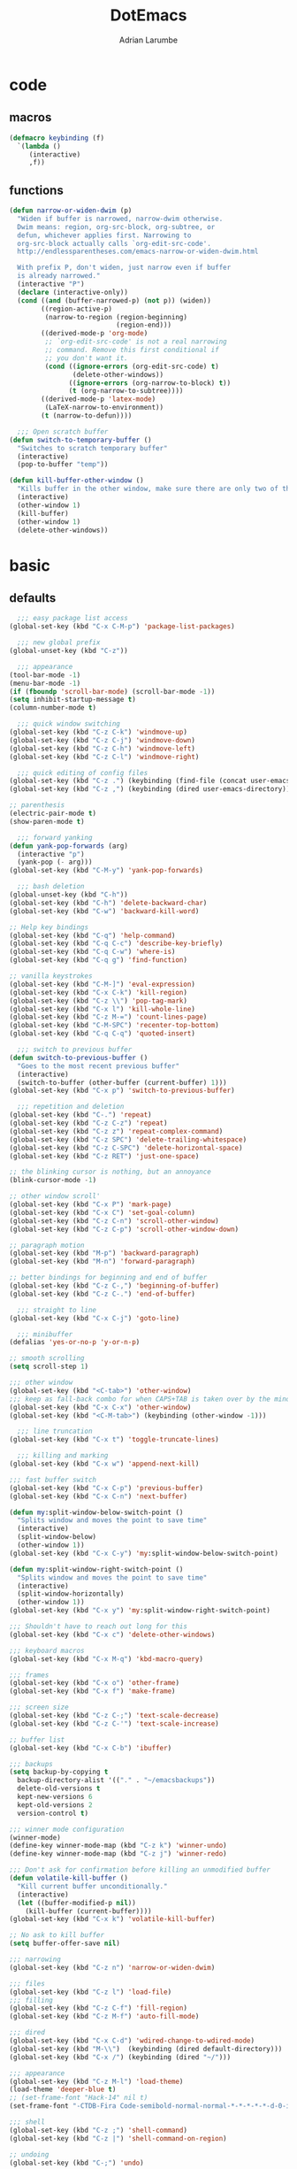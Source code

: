 #+TITLE: DotEmacs
#+AUTHOR: Adrian Larumbe

* code
** macros
#+BEGIN_SRC emacs-lisp
  (defmacro keybinding (f)
    `(lambda ()
       (interactive)
       ,f))
#+END_SRC
** functions
#+BEGIN_SRC emacs-lisp
  (defun narrow-or-widen-dwim (p)
    "Widen if buffer is narrowed, narrow-dwim otherwise.
    Dwim means: region, org-src-block, org-subtree, or
    defun, whichever applies first. Narrowing to
    org-src-block actually calls `org-edit-src-code'.
    http://endlessparentheses.com/emacs-narrow-or-widen-dwim.html

    With prefix P, don't widen, just narrow even if buffer
    is already narrowed."
    (interactive "P")
    (declare (interactive-only))
    (cond ((and (buffer-narrowed-p) (not p)) (widen))
          ((region-active-p)
           (narrow-to-region (region-beginning)
                             (region-end)))
          ((derived-mode-p 'org-mode)
           ;; `org-edit-src-code' is not a real narrowing
           ;; command. Remove this first conditional if
           ;; you don't want it.
           (cond ((ignore-errors (org-edit-src-code) t)
                  (delete-other-windows))
                 ((ignore-errors (org-narrow-to-block) t))
                 (t (org-narrow-to-subtree))))
          ((derived-mode-p 'latex-mode)
           (LaTeX-narrow-to-environment))
          (t (narrow-to-defun))))

    ;;; Open scratch buffer
  (defun switch-to-temporary-buffer ()
    "Switches to scratch temporary buffer"
    (interactive)
    (pop-to-buffer "temp"))

  (defun kill-buffer-other-window ()
    "Kills buffer in the other window, make sure there are only two of them"
    (interactive)
    (other-window 1)
    (kill-buffer)
    (other-window 1)
    (delete-other-windows))
#+END_SRC
* basic
** defaults
 #+BEGIN_SRC emacs-lisp
     ;;; easy package list access
   (global-set-key (kbd "C-x C-M-p") 'package-list-packages)

     ;;; new global prefix
   (global-unset-key (kbd "C-z"))

     ;;; appearance
   (tool-bar-mode -1)
   (menu-bar-mode -1)
   (if (fboundp 'scroll-bar-mode) (scroll-bar-mode -1))
   (setq inhibit-startup-message t)
   (column-number-mode t)

     ;;; quick window switching
   (global-set-key (kbd "C-z C-k") 'windmove-up)
   (global-set-key (kbd "C-z C-j") 'windmove-down)
   (global-set-key (kbd "C-z C-h") 'windmove-left)
   (global-set-key (kbd "C-z C-l") 'windmove-right)

     ;;; quick editing of config files
   (global-set-key (kbd "C-z .") (keybinding (find-file (concat user-emacs-directory "dotemacs.org") )))
   (global-set-key (kbd "C-z ,") (keybinding (dired user-emacs-directory)))

   ;; parenthesis
   (electric-pair-mode t)
   (show-paren-mode t)

     ;;; forward yanking
   (defun yank-pop-forwards (arg)
     (interactive "p")
     (yank-pop (- arg)))
   (global-set-key (kbd "C-M-y") 'yank-pop-forwards)

     ;;; bash deletion
   (global-unset-key (kbd "C-h"))
   (global-set-key (kbd "C-h") 'delete-backward-char)
   (global-set-key (kbd "C-w") 'backward-kill-word)

   ;; Help key bindings
   (global-set-key (kbd "C-q") 'help-command)
   (global-set-key (kbd "C-q C-c") 'describe-key-briefly)
   (global-set-key (kbd "C-q C-w") 'where-is)
   (global-set-key (kbd "C-q g") 'find-function)

   ;; vanilla keystrokes
   (global-set-key (kbd "C-M-]") 'eval-expression)
   (global-set-key (kbd "C-x C-k") 'kill-region)
   (global-set-key (kbd "C-z \\") 'pop-tag-mark)
   (global-set-key (kbd "C-x l") 'kill-whole-line)
   (global-set-key (kbd "C-z M-=") 'count-lines-page)
   (global-set-key (kbd "C-M-SPC") 'recenter-top-bottom)
   (global-set-key (kbd "C-q C-q") 'quoted-insert)

     ;;; switch to previous buffer
   (defun switch-to-previous-buffer ()
     "Goes to the most recent previous buffer"
     (interactive)
     (switch-to-buffer (other-buffer (current-buffer) 1)))
   (global-set-key (kbd "C-x p") 'switch-to-previous-buffer)

     ;;; repetition and deletion
   (global-set-key (kbd "C-.") 'repeat)
   (global-set-key (kbd "C-z C-z") 'repeat)
   (global-set-key (kbd "C-z z") 'repeat-complex-command)
   (global-set-key (kbd "C-z SPC") 'delete-trailing-whitespace)
   (global-set-key (kbd "C-z C-SPC") 'delete-horizontal-space)
   (global-set-key (kbd "C-z RET") 'just-one-space)

   ;; the blinking cursor is nothing, but an annoyance
   (blink-cursor-mode -1)

   ;; other window scroll'
   (global-set-key (kbd "C-x P") 'mark-page)
   (global-set-key (kbd "C-x C") 'set-goal-column)
   (global-set-key (kbd "C-z C-n") 'scroll-other-window)
   (global-set-key (kbd "C-z C-p") 'scroll-other-window-down)

   ;; paragraph motion
   (global-set-key (kbd "M-p") 'backward-paragraph)
   (global-set-key (kbd "M-n") 'forward-paragraph)

   ;; better bindings for beginning and end of buffer
   (global-set-key (kbd "C-z C-,") 'beginning-of-buffer)
   (global-set-key (kbd "C-z C-.") 'end-of-buffer)

     ;;; straight to line
   (global-set-key (kbd "C-x C-j") 'goto-line)

     ;;; minibuffer
   (defalias 'yes-or-no-p 'y-or-n-p)

   ;; smooth scrolling
   (setq scroll-step 1)

   ;;; other window
   (global-set-key (kbd "<C-tab>") 'other-window)
   ;;; keep as fall-back combo for when CAPS+TAB is taken over by the minor mode
   (global-set-key (kbd "C-x C-x") 'other-window)
   (global-set-key (kbd "<C-M-tab>") (keybinding (other-window -1)))

     ;;; line truncation
   (global-set-key (kbd "C-x t") 'toggle-truncate-lines)

     ;;; killing and marking
   (global-set-key (kbd "C-x w") 'append-next-kill)

   ;;; fast buffer switch
   (global-set-key (kbd "C-x C-p") 'previous-buffer)
   (global-set-key (kbd "C-x C-n") 'next-buffer)

   (defun my:split-window-below-switch-point ()
     "Splits window and moves the point to save time"
     (interactive)
     (split-window-below)
     (other-window 1))
   (global-set-key (kbd "C-x C-y") 'my:split-window-below-switch-point)

   (defun my:split-window-right-switch-point ()
     "Splits window and moves the point to save time"
     (interactive)
     (split-window-horizontally)
     (other-window 1))
   (global-set-key (kbd "C-x y") 'my:split-window-right-switch-point)

   ;;; Shouldn't have to reach out long for this
   (global-set-key (kbd "C-x c") 'delete-other-windows)

   ;;; keyboard macros
   (global-set-key (kbd "C-x M-q") 'kbd-macro-query)

   ;;; frames
   (global-set-key (kbd "C-x o") 'other-frame)
   (global-set-key (kbd "C-x f") 'make-frame)

   ;;; screen size
   (global-set-key (kbd "C-z C-;") 'text-scale-decrease)
   (global-set-key (kbd "C-z C-'") 'text-scale-increase)

   ;; buffer list
   (global-set-key (kbd "C-x C-b") 'ibuffer)

   ;;; backups
   (setq backup-by-copying t
	 backup-directory-alist '(("." . "~/emacsbackups"))
	 delete-old-versions t
	 kept-new-versions 6
	 kept-old-versions 2
	 version-control t)

   ;;; winner mode configuration
   (winner-mode)
   (define-key winner-mode-map (kbd "C-z k") 'winner-undo)
   (define-key winner-mode-map (kbd "C-z j") 'winner-redo)

   ;;; Don't ask for confirmation before killing an unmodified buffer
   (defun volatile-kill-buffer ()
     "Kill current buffer unconditionally."
     (interactive)
     (let ((buffer-modified-p nil))
       (kill-buffer (current-buffer))))
   (global-set-key (kbd "C-x k") 'volatile-kill-buffer)

   ;; No ask to kill buffer
   (setq buffer-offer-save nil)

   ;;; narrowing
   (global-set-key (kbd "C-z n") 'narrow-or-widen-dwim)

   ;;; files
   (global-set-key (kbd "C-z l") 'load-file)
   ;;; filling
   (global-set-key (kbd "C-z C-f") 'fill-region)
   (global-set-key (kbd "C-z M-f") 'auto-fill-mode)

   ;;; dired
   (global-set-key (kbd "C-x C-d") 'wdired-change-to-wdired-mode)
   (global-set-key (kbd "M-\\")  (keybinding (dired default-directory)))
   (global-set-key (kbd "C-x /") (keybinding (dired "~/")))

   ;;; appearance
   (global-set-key (kbd "C-z M-l") 'load-theme)
   (load-theme 'deeper-blue t)
   ;; (set-frame-font "Hack-14" nil t)
   (set-frame-font "-CTDB-Fira Code-semibold-normal-normal-*-*-*-*-*-d-0-iso10646-1" nil t)

   ;;; shell
   (global-set-key (kbd "C-z ;") 'shell-command)
   (global-set-key (kbd "C-z |") 'shell-command-on-region)

   ;; undoing
   (global-set-key (kbd "C-;") 'undo)

   ;; open line
   (global-set-key (kbd "M-RET") 'open-line)

   ;;; marking
   (global-set-key (kbd "C-x x") 'exchange-point-and-mark)
   (global-set-key (kbd "C-M-g") 'mark-sexp)

   ;;; apropos
   (define-prefix-command 'Apropos-Prefix nil "Apropos (a,c,d,l,v,C-v)")
   (global-set-key (kbd "C-q C-a") 'Apropos-Prefix)
   (define-key Apropos-Prefix (kbd "a")   'apropos)
   (define-key Apropos-Prefix (kbd "C-a") 'apropos)
   (define-key Apropos-Prefix (kbd "c")   'apropos-command)
   (define-key Apropos-Prefix (kbd "d")   'apropos-documentation)
   (define-key Apropos-Prefix (kbd "l")   'apropos-library)
   (define-key Apropos-Prefix (kbd "v")   'apropos-variable)

   ;;; invisible sending
   (global-set-key (kbd "C-z C-M-s") 'send-invisible)

   ;;; going back to latest change
   (global-set-key (kbd "C-/") 'goto-last-change)

   ;; indentation
   (global-set-key (kbd "C-z i") 'indent-relative)
   (global-set-key (kbd "C-z C-i") 'indent-region)

   ;; searching and replacing
   (global-set-key (kbd "C-z C-s") 'isearch-forward-symbol-at-point)
   (global-set-key (kbd "C-z x") 'query-replace)
   (delete-selection-mode)   ;;; replace region with yank

   ;; print working dir
   (global-set-key (kbd "C-z w") 'pwd)

   (global-set-key (kbd "C-z C-b") 'switch-to-temporary-buffer)

   ;;; subword mode
   (global-set-key (kbd "C-x C-M-w") 'subword-mode)

   ;;; quick killing of spurious buffers
   (global-set-key (kbd "C-z 1") 'kill-buffer-other-window)
   (global-set-key (kbd "C-z 0") 'kill-buffer-and-window)

   ;;; filtering
   (global-set-key (kbd "C-z C-M-k") 'keep-lines)
   (global-set-key (kbd "C-z C-M-o") 'flush-lines)
 #+END_SRC
** packages
#+BEGIN_SRC emacs-lisp
  (use-package dash :ensure t)
  (use-package diminish :ensure t)
#+END_SRC
** secrets
#+BEGIN_SRC emacs-lisp
(load-file "~/dropenc/secrets.el")
#+END_SRC
* motion
#+BEGIN_SRC emacs-lisp
  (use-package avy
    :ensure t
    :bind
    ("C-z C-g" . avy-goto-word-1)
    ("C-z g" . avy-goto-char-2))
#+END_SRC
* buffers
#+BEGIN_SRC emacs-lisp
(defun my:copy-buffer-name ()
  (interactive)
  (kill-new (buffer-name)))
(global-set-key (kbd "C-z C-M-n") 'my:copy-buffer-name)

(defun my:copy-buffer-name-and-line ()
  (interactive)
  (let ((bufnameline (format "%s:%s" (buffer-name) (line-number-at-pos))))
    (kill-new bufnameline)))
(global-set-key (kbd "C-z C-M-l") 'my:copy-buffer-name-and-line)
#+END_SRC
* fixit
#+BEGIN_SRC emacs-lisp
(defun my:upcase-previous-word-thing ()
  "Upcases the previous word-thingy"
  (interactive)
  (mark-a-word-or-thing nil)
  (upcase-region (region-beginning) (region-end))
  (forward-word 1))

(global-set-key (kbd "C-z C-u") 'my:upcase-previous-word-thing)

#+END_SRC
* search
** iedit
#+BEGIN_SRC emacs-lisp
  (use-package iedit
    :ensure t
    :bind
    (("C-M-;" . iedit-mode)
    :map iedit-mode-keymap
    ("M-<tab>" . iedit-prev-occurrence)))
#+END_SRC
** anzu
#+BEGIN_SRC emacs-lisp
(use-package anzu
  :ensure t ;; install package if not found OR: (setq use-package-always-ensure t)
  :diminish anzu-mode
  :config
  (global-anzu-mode +1)
)
#+END_SRC
* windows
** speedbar
 #+BEGIN_SRC emacs-lisp
   (use-package sr-speedbar
     :ensure t)
 #+END_SRC
** iresize
#+BEGIN_SRC emacs-lisp
  (use-package iresize
    :load-path "./elisp"
    :pin manual
    :bind
    (("C-z r" . iresize-mode)))
#+END_SRC
** ace
#+BEGIN_SRC emacs-lisp
  (use-package ace-window
    :ensure t
    :bind
    ("M-o" . ace-window)
    :custom
     aw-keys '(?a ?s ?d ?f ?g ?h ?j ?k ?l))
#+END_SRC
* input
#+BEGIN_SRC emacs-lisp
  (global-set-key (kbd "C-x C-\\") 'toggle-input-method)
#+END_SRC
* helm
#+BEGIN_SRC emacs-lisp
  (use-package helm
    :ensure t
    :after (helm-config)
    :requires helm-config
    :diminish helm-mode
    :preface
    (require 'helm-config)
    :bind
    (("C-l" . helm-command-prefix)
     ;; This is bad, in case you're using an input method and can't type latin characters
     ;; ([remap execute-extended-command] . helm-M-x)
     ([remap find-file] . helm-find-files)
     ([remap switch-to-buffer] . helm-buffers-list)
     ("C-o" . helm-M-x)
     ("C-z C-e" . helm-M-x)
     ("C-z a" . helm-mark-ring)
     ("C-z C-a" . helm-global-mark-ring)
     ("C-z y" . helm-show-kill-ring)
     ("C-x a" . helm-mini)
     ("C-\\" . helm-buffers-list)
     :map helm-command-map
     ("g" . helm-ag)
     ("C-g" . helm-do-grep-ag)
     ("M-p" . helm-package)
     ("u" . helm-unicode)
     ("o" . helm-occur)
     ("d" . swiper)
     ("n" . helm-register)
     ("v" . helm-bookmarks)
     ("TAB" . helm-imenu)
     :map helm-map
     ("C-w" . backward-kill-word)
     ("C-h" . backward-delete-char)
     ("C-z C-," . helm-beginning-of-buffer)
     ("C-z C-." . helm-end-of-buffer))
    :config
    (global-unset-key (kbd "C-x c"))
    (global-set-key (kbd "C-x c") 'delete-other-windows)
    :hook
    (after-init . helm-mode))
#+END_SRC

#+BEGIN_SRC emacs-lisp
  (use-package helm-gtags
    :ensure t
    :hook
    (dired-mode . helm-gtags-mode)
    (eshell-mode . helm-gtags-mode)
    (c-mode . helm-gtags-mode)
    (c++-mode . helm-gtags-mode)
    (asm-mode . helm-gtags-mode)
    :bind
    (:map helm-gtags-mode-map
	  ("M-." . helm-gtags-dwim)
	  ("M-," . helm-gtags-pop-stack)
	  ("C-c g a" . helm-gtags-tags-in-this-function)
	  ("C-c C-i" . helm-gtags-select)
	  ("M-." . helm-gtags-dwim)
	  ("M-," . helm-gtags-pop-stack)
	  ("C-c <" . helm-gtags-previous-history)
	  ("C-c >" . helm-gtags-next-history)
	  ("C-c g w" . helm-gtags-clear-stack)
	  ("C-c g r" . helm-gtags-find-rtag)
	  ("C-c g s" . helm-gtags-find-symbol)
	  ("C-c g f" . helm-gtags-parse-file)
	  ("C-c g o" . helm-gtags-find-tag-other-window)
	  ("C-c g C-s" . helm-gtags-show-stack)
	  ("C-c g u" . helm-gtags-update-tags)
	  ("C-c g C-g" . ggtags-mode)
	  ("C-z C-r" . helm-gtags-find-rtag)
	  ("C-z M-u" . helm-gtags-find-tag-other-window))
    :config
    (defadvice helm-gtags-dwim (before helm-gtags-widen activate)
      (progn (if (buffer-narrowed-p) (widen))))
    (defadvice helm-gtags-pop-stack (before helm-gtags-widen activate)
      (progn (if (buffer-narrowed-p) (widen))))
    :custom
    (helm-gtags-ignore-case t)
    (helm-gtags-auto-update t)
    (helm-gtags-use-input-at-cursor t)
    (helm-gtags-pulse-at-cursor t)
    (helm-gtags-prefix-key "\C-cg")
    (helm-gtags-suggested-key-mapping t))

  (use-package helm-rg
    :ensure t
    :bind (("C-x C-g" . helm-rg)))


  (use-package helm-swoop
    :commands (helm-swoop helm-multi-swoop)
    :ensure t
    :after (helm)
    :bind
    (:map helm-command-map
	  ("w" . helm-swoop)
	  ("C-w" . helm-multi-swoop)
	  :map helm-swoop-map
	  ("C-w" . backward-kill-word)))

  (use-package helm-cscope
    :ensure t
    :after (helm)
    :bind
    (:map helm-cscope-mode-map
	  ("M-." . helm-cscope-find-this-symbol-no-prompt)
	  ("M-," . helm-cscope-pop-mark)
	  ("C-c e" . helm-cscope-find-calling-this-function-no-prompt)))
#+END_SRC
* marking
#+BEGIN_SRC emacs-lisp
    (use-package thing-cmds
      :ensure t
      :config
      (defun mark-a-word-or-thing (arg)
	"Select word on or before current point, and move point to beginning of word.

      With a prefix ARG, first prompts for type of things and select ARG things
      but you need to move the point to the beginnig of thing first.

      But if a thing has been selected, then extend the selection by one thing
      on the other side of the point.
      (So to select backwards, select to the right first.)"
	(interactive "P")
	(if (or arg mark-active)
	    (call-interactively 'mark-thing)
	  (skip-syntax-backward "w_")
	  (mark-thing 'symbol)))
      :bind
      ("C-M-w" . mark-a-word-or-thing))
#+END_SRC
* org
#+BEGIN_SRC emacs-lisp
  (use-package org
    :ensure org-plus-contrib
    :preface
    (require 'org-agenda)
    :init
    (progn
      (define-prefix-command 'org-prefix nil "Org: a(agenda), j(clock), c(capture), d(dired)"))
    :mode ("\\.org" . org-mode)
    :bind-keymap
    ("C-z o" . org-prefix)
    :bind
    (("C-z J" . org-clock-goto)
     :map org-mode-map
     ("<s-stab>" . org-global-cycle)
     ("C-c l" . org-store-link)
     ("C-c c" . org-capture)
     ("C-c ." . org-priority)
     ("C-c i" . org-iswitchb)
     ("C-c t" . org-time-stamp)
     ("C-c f" . org-metaright)
     ("C-c b" . org-metaleft)
     ("C-c M-n" . org-metadown)
     ("C-c M-p" . org-metaup)
     ("C-c '" . org-insert-todo-heading)
     ("M-p" . org-table-previous-field)
     ("M-n" . org-table-next-field)
     ("<C-tab>" . other-window)
     ("C-c s" . org-insert-todo-subheading)
     ("C-c C-," . org-promote-subtree)
     ("C-c C-." . org-demote-subtree)
     ("C-c e" . org-edit-src-code)
     ("C-c a" . org-archive-subtree)
     ("C-," . nil)
     ("C-c n" . org-cycle-agenda-files)
     ("C-c q" . (lambda () (interactive) (insert "|")))
     ("C-c w" . (lambda () (interactive) (insert "|-")))
     ("C-c k" . (lambda () (interactive) (insert "- [ ] " )))
     ("C-c u" . (lambda () (interactive) (insert "*")))
     :map org-agenda-mode-map
     ("C-c m" . org-agenda-month-view)
     ("C-c y" . org-agenda-year-view)
     :map org-src-mode-map
     ("C-c C-k" . nil)
     ("C-c e" . org-edit-src-exit)
     ("C-c k" . org-edit-src-abort)
     ("C-c e" . org-edit-src-exit)
     :map org-prefix
     ("a" . org-agenda)
     ("c" . org-capture)
     ("j" . org-clock-goto)
     ("d" . (lambda () (interactive) (dired "~/org"))))
    :custom
    (org-directory "~/org/")
    (org-log-done 'time)
    (org-default-notes-file "~/org/remember.org")
    (org-capture-templates '(
			     ("t" "Todo" entry (file+headline
						"" "Tasks") "* TODO %?\n %i %T\n")
			     ("e" "Emacs" entry (file
						 "~/org/emacs.org") "* TODO %?\n %i %T\n")
			     ("p" "Programming" entry (file+headline
						       "" "Programming") "* TODO %?\n %i")
			     ("r" "Reads" entry (file+headline
						 "" "Reads") "* TODO %?\n %i %T\n")
			     ("w" "Workflow" entry (file+headline
						    "" "Workflow") "* TODO %?\n %i %T\n")
			     ("l" "Learn" entry (file+headline
						       "" "Learn") "* TODO %?\n %i")
			     ("j" "Journal" entry (file+datetree
						   "~/org/journal.org") "* TODO %?\n")

			     ("c" "Chinese" entry (file "~/org/projects/languages/chinwords.org")
			      "* %?\n Pinyin: \n Meaning: ")

			     ("b" "Bookmark" entry (file "~/org/bookmarks.org")
			      "* %?\n:PROPERTIES:\n:CREATED: %U\n:END:\n\n" :empty-lines 1)
			     ))
    (org-clock-persist 'history)
    (org-deadline-warning-days 0)
    :config
    (org-clock-persistence-insinuate))

#+END_SRC
* projectile
https://github.com/bbatsov/projectile

#+BEGIN_SRC emacs-lisp
  (use-package helm-projectile
    :ensure t)

  (use-package projectile
    :ensure t
    :diminish (projectile-mode projectile-global-mode)
    :init
    (progn
      (require 'helm-projectile)
      (setq projectile-cache-file (concat user-emacs-directory "projectile-cache"))
      (setq projectile-known-projects-file (concat user-emacs-directory "projectile-bookmarks"))
      (require 'recentf)
      (setq recentf-save-file (concat user-emacs-directory "recentfiles"))
      (recentf-mode))

    :hook
    (after-init . projectile-global-mode)

    :config
    (helm-projectile-on)
    (projectile-global-mode)

    (defun my:projectile-grep-in-buffer-ext ()
      (interactive)
      (setq current-prefix-arg '(4))
      (call-interactively 'projectile-grep))

    (defun my:projectile-grep-buffer-name (args)
      (interactive "P")
      (projectile-grep (buffer-name)))

    :bind-keymap
    ("C-c p" . projectile-command-map)

    :bind
    (("C-z p" . helm-projectile-switch-project)
     ("C-z e" . helm-projectile-recentf)
     ("C-z f" . helm-projectile-find-file)
     ("C-z t" . projectile-dired)
     :map projectile-command-map
	  ("C-g" . projectile-grep)
	  ("s r" . projectile-ripgrep)
	  ("s C-r" . rgrep)
	  ("n" . my:projectile-grep-buffer-name)
	  ("C-r" . my:projectile-grep-in-buffer-ext))

    :custom
    (projectile-completion-system 'helm)
    (projectile-indexing-method 'alien)
    (projectile-switch-project-action 'projectile-dired)
    (projectile-sort-order 'recently-active)
    (projectile-enable-caching t))
#+END_SRC
* completion
** company
#+BEGIN_SRC emacs-lisp
  (use-package company
    :ensure t
    :diminish (company-mode global-company-mode)
    :init
    (global-company-mode)
    :hook
    (after-init . global-company-mode)
    (program-mode . company-mode)
    :bind
    (("C-z c" . company-complete)
     ("C-z C-M-f" . company-files)
     :map
     company-active-map
     ("C-w" . backward-kill-word)
     ("C-h" . delete-backward-char)
     ("C-q" . company-show-doc-buffer)
     ("C-l" . company-show-location)
     ("C-n" . company-select-next)
     ("C-p" . company-select-previous))
    :custom
    (company-require-match nil)
    (company-tooltip-align-annotations t)
    (company-require-match 'never)
    ;; add frontends
    )
#+END_SRC

** yasnippet
#+BEGIN_SRC  emacs-lisp
  (use-package yasnippet
    :ensure t
    :diminish yas-minor-mode yas-global-mode
    :init
    (progn
      (use-package yasnippet-snippets))
    :hook
    ((prog-mode . yas-minor-mode)
     (org-mode . yas-minor-mode))
    :custom
    ;; (yas-snippet-dirs (concat (car (file-expand-wildcards (concat package-user-dir "/yasnippet-snippets*")))  "/snippets"))
    (yas-verbosity 2)
    :config
    (yas-load-directory (concat (car (file-expand-wildcards (concat package-user-dir "/yasnippet-snippets*")))  "/snippets"))
    (yas-reload-all))
#+END_SRC

#+BEGIN_SRC emacs-lisp
  (use-package helm-c-yasnippet
    :ensure t
    :init
    (require 'yasnippet)
    :bind
    (("C-z C-y" . helm-yas-complete)))
#+END_SRC

** counsel
#+BEGIN_SRC emacs-lisp
  (use-package counsel
    :ensure t
    :bind
    (("C-q v" . counsel-describe-variable)
     ("C-q f" . counsel-describe-function)
     ("C-,"   . counsel-M-x)))
#+END_SRC
* version control
** vc
#+BEGIN_SRC emacs-lisp
(setq vc-follow-symlinks t)
#+END_SRC
** diffing
#+BEGIN_SRC emacs-lisp
  (use-package ediff
    :ensure t
    :init
    (defun my:before-ediff ()
      (window-configuration-to-register 'p))
    (defun my:after-ediff ()
      (jump-to-register 'p))
    :hook
    (ediff-load-hook . my:before-ediff)
    (ediff-quit-hook . ediff-cleanup-mess)
    (ediff-quit-hook . my:after-ediff)
    :custom
    (ediff-window-setup-function 'ediff-setup-windows-plain)
    (ediff-split-window-function 'split-window-horizontally)
    :bind
    ("C-z d" . vc-ediff)
    ("C-z C-d" . ediff)
    ("C-z b" . ediff-buffers))
#+END_SRC
** magit
#+begin_src emacs-lisp
  (use-package p4
    :init
    (setq p4-global-key-prefix "v"))
#+end_src

 #+BEGIN_SRC emacs-lisp
   (use-package magit
     :ensure t
     :bind (("C-z m"   . magit-status)
	    ("C-z M-d" . magit-dispatch)
	    ("C-x g" . nil)
	    :map magit-mode-map
	    ("C-c c"   . magit-ediff-compare)
	    ("C"   . magit-checkout)
	    (";"   . magit-dispatch-popup))
     :config (progn
	       (magit-define-popup-action 'magit-ediff-popup ?S "Show staged" 'magit-ediff-show-staged)
	       (magit-define-popup-action 'magit-ediff-popup ?U "Show unstaged" 'magit-ediff-show-unstaged)))
 #+END_SRC
** diff-hl
#+BEGIN_SRC emacs-lisp
  (use-package diff-hl
    :ensure t
    :bind
    (("C-z C-M-h" . diff-hl-mode)
     :map diff-hl-mode-map
     ("C-x v C-n" . diff-hl-next-hunk)
     ("C-x v C-p" . diff-hl-previous-hunk))
    )
#+END_SRC
** undoing
#+BEGIN_SRC emacs-lisp
  (use-package undo-tree
    :ensure t
    :config
    (global-undo-tree-mode t)
    :bind
    (("C-z u" . undo-tree-mode)
     :map undo-tree-map
     ("C-;" . nil)
     ("C-/" . nil)))
#+END_SRC
* programming
** compilation
#+BEGIN_SRC emacs-lisp
  (global-set-key (kbd "C-z C-c") 'compile)
  (global-set-key (kbd "C-z C-M-c") (keybinding (switch-to-buffer "*compilation*")))
#+END_SRC
** syntax checking
#+BEGIN_SRC emacs-lisp
    (use-package flycheck
      :ensure t
      :bind
      ( "C-z w" . flycheck-mode))
#+END_SRC
** hideif
#+BEGIN_SRC emacs-lisp
  (use-package hideif
    :ensure t
    :bind-keymap
    ( "C-c C-f" . hide-ifdef-mode-submap))
#+END_SRC
** hideshow
#+BEGIN_SRC emacs-lisp
  (use-package hideshow
    :ensure t
    :pin manual
    :bind
    (:map hs-minor-mode-map
	  ("C-c f C-h" . hs-hide-block)
	  ("C-c f C-s" . hs-show-block)
	  ("C-c f C-M-h" . hs-hide-all)
	  ("C-c f C-M-s" . hs-show-all)
	  ("C-c f C-l" . hs-hide-level)
	  ("C-c f C-c" . hs-toggle-hiding)
	  ("C-c f C-a" . hs-show-all)
	  ("C-c f C-t" . hs-hide-all)
	  ("C-c f C-d" . hs-hide-block)
	  ("C-c f C-e" . hs-toggle-hiding)))
#+END_SRC
** gdb
** tagging
*** etags
#+BEGIN_SRC emacs-lisp
  (use-package counsel-etags
    :ensure t
    :bind
    (:map emacs-lisp-mode-map
          ("C-c C-," . counsel-etags-find-tag-at-point)))
#+END_SRC
** debugging
#+BEGIN_SRC emacs-lisp
  (global-set-key (kbd "C-x g") 'gdb)
#+END_SRC
* languages
** elisp
https://www.reddit.com/r/emacs/comments/54pvg4/usepackage_with_builtin_modes/

- [ ] send region to ielm 
https://caiorss.github.io/Emacs-Elisp-Programming/Elisp_Snippets.html

 #+BEGIN_SRC emacs-lisp
   (use-package elisp-mode
     :load-path "/home/adrianlarumbe/usr/src/emacs/emacs-26.2/lisp/progmodes"
     :after (company yasnippet)
     :hook
     (emacs-lisp-mode . linum-mode)
     (emacs-lisp-mode . hl-line-mode)
     (emacs-lisp-mode . company-mode)
     (emacs-lisp-mode . yas-minor-mode)
     (emacs-lisp-mode . hs-minor-mode)
     (emacs-lisp-mode . rainbow-delimiters-mode)
     (emacs-lisp-mode . diff-hl-mode)
     (emacs-lisp-mode . superword-mode)
     (emacs-lisp-mode . eldoc-mode)
     (emacs-lisp-mode . flycheck-mode)
     (emacs-lisp-mode . elisp-slime-nav-mode)
     (emacs-lisp-mode . paredit-mode)
     :bind
     (("C-z C-v" . eval-expression)
      :map emacs-lisp-mode-map
      ("C-c i" . imenu)
      ("C-c b" . speedbar)
      ("C-c C-r" . eval-region)
      ("C-c C-b" . eval-buffer)
      ("C-c C-e" . ielm)
      ("C-c <tab>" . company-complete)
      ("C-c f" . company-files)
      ("C-c C-y" . helm-yas-complete)
      ("C-z M-y" . yas/exit-all-snippets)
      ("C-M-," . mark-sexp)
      ("C-c s" . mark-sexp)
      ("C-c C-." . helm-etags-select)
      ("C-c C-f f" . flycheck-mode)
      ("C-C C-h" . (lambda nil (interactive) (insert "-")))
      ("C-C C-l" . (lambda nil (interactive) (insert "'")))
      ("C-C C-;" . (lambda nil (interactive) (insert ":")))))
 #+END_SRC

*** ielm
#+BEGIN_SRC emacs-lisp
  (use-package ielm
    :ensure t
    :init
    (defun ielm/send-region ()
      (interactive)
      (let ((text (buffer-substring-no-properties (region-beginning)
						  (region-end))))
	(with-current-buffer "*ielm*"
	  (insert text)
	  (ielm-send-input))))
    :bind
    (:map emacs-lisp-mode-map)
    ("C-c C-c" . ielm/send-region))

#+END_SRC
*** slime
#+BEGIN_SRC emacs-lisp
  (use-package elisp-slime-nav
    :ensure t)
#+END_SRC
*** debugging

debug
debug-on-entry
toggle-debug-on-error
toggle-debug-on-quit
edebug-defun

- [ ] https://www.gnu.org/software/emacs/manual/html_node/eintr/Debugging.html
- [ ] https://www.math.utah.edu/docs/info/emacs-lisp-intro_18.html
** cc

Alternatives with irony mode
- [ ] https://www.seas.upenn.edu/~chaoliu/2017/09/01/c-cpp-programming-in-emacs/
- [ ] http://gesangvollcy.com/2019/01/24/Emacs-irony-mode/
- [ ] https://trivialfis.github.io/emacs/2017/08/02/C-C++-Development-Environment-on-Emacs.html
- [ ] https://github.com/Sarcasm/irony-mode

#+BEGIN_SRC emacs-lisp
  (use-package company-c-headers
    :ensure t)

  (use-package cc-mode
    :ensure t
    :init
    (require 'semantic)
    (defun my:stop-flycheck ()
      (flycheck-mode -1)
      )
    (remove-hook 'c-mode-hook 'flycheck-mode)
    (add-hook 'c-mode-common-hook 'my:stop-flycheck)
    (add-hook 'c-mode-hook 'my:stop-flycheck)
    (defun my:goto-defun-name ()
      "Jumps to function name in C"
      (interactive)
      (c-beginning-of-defun)
      (search-forward "(")
      (backward-word))
    (use-package c-eldoc
      :ensure t)
    :commands (c-mode c++-mode)
    :hook
    (c-mode . linum-mode)
    (c-mode . hl-line-mode)
    (c-mode . company-mode)
    (c-mode . yas-minor-mode)
    (c-mode . hs-minor-mode)
    (c-mode . rainbow-delimiters-mode)
    (c-mode . diff-hl-mode)
    (c-mode . superword-mode)
    (c-mode . helm-gtags-mode)
    (c-mode . hide-ifdef-mode)
    (c++-mode . linum-mode)
    (c++-mode . hl-line-mode)
    (c++-mode . company-mode)
    (c++-mode . yas-minor-mode)
    (c++-mode . hs-minor-mode)
    (c++-mode . rainbow-delimiters-mode)
    (c++-mode . diff-hl-mode)
    (c++-mode . superword-mode)
    (c++-mode . helm-gtags-mode)
    (c++-mode . hide-ifdef-mode)

    :bind
    (:map c-mode-base-map
	  ("C-c q" . semantic-ia-show-summary)
	  ( "C-c w" . semantic-ia-fast-jump)
	  ( "C-c e" . semantic-ia-show-doc)
	  ( "C-c C-r" . semantic-add-system-include)
	  ( "C-c t". semantic-c-add-preprocessor-symbol)
	  ( "M-<tab>" . moo-complete)
	  ("C-'" . swiper)
	  ("C-c <tab>" . company-gtags)
	  ("C-c C-h" . company-c-headers)
	  ("C-c C-m" . company-semantic)
	  ("C-c C-." . helm-gtags-dwim)
	  ("C-c C-," . helm-gtags-pop-stack)
	  ("C-c C-c" . compile)
	  ("C-c C-g" . gdb)
	  ("C-c C-k" . ff-find-other-file)
	  ("C-c d" . mark-defun)
	  ("C-c i" . (lambda () (interactive)
	      (end-of-line)
	      (insert ";")))
	  ("C-c ;" . (lambda () (interactive)
	      (end-of-line)
	      (insert ";")
	      (newline-and-indent)))
	  ("C-c o" . (lambda () (interactive)
	      (insert " = ")))
	  ("C-c u" . (lambda () (interactive)
	      (insert "_")))
	  ("C-c j" . (lambda () (interactive)
	      (insert "->")))
	  ("C-c [" . (lambda () (interactive)
	      (insert "#")))
	  ("C-c k" . (lambda () (interactive)
	      (insert "&")))
	  ("C-c l" . (lambda () (interactive)
	      (insert "*")))
	  ("C-c ' " . (lambda () (interactive)
			(insert "%")))
	  ("C-c y" . yas/expand)
	  ("C-c C-y" . helm-yas-complete)
	  ("C-c C-a" . hs-hide-block)
	  ("C-c C-s" . hs-show-block)
	  ("C-c a" . hs-hide-level)
	  ("C-c s" . hs-show-all)
	  ("C-c x" . info-lookup-symbol)
	  ("C-c m" . back-to-indentation)
	  ("C-c z" . indent-region)
	  ("C-c b" . sr-speedbar-toggle)
	  ("C-c n" . c-set-style)
	  ("C-c h" . my:goto-defun-name)
	  ("C-c C-j " . (lambda () (interactive)
			  (paredit-open-round)))
	  ("C-c v" . magit-dispatch)
	  ("C-c C-v" . magit-file-dispatch)
	  )
    :config
    (global-semanticdb-minor-mode 1)
    (global-semantic-idle-scheduler-mode 1)
    (global-semantic-stickyfunc-mode 1)
    (global-semantic-decoration-mode 1)
    (semantic-mode 1)
    (add-to-list 'company-backends 'company-c-headers)
    (flycheck-mode -1)

    :custom
    (c-basic-offset 8)
    (tab-width 8)
    (indent-tabs-mode t)
    )

  (use-package eglot
    :ensure t
    :bind
    (:map eglot-mode-map
	  ("C-M-/" . xref-find-references)))

#+END_SRC
** makefile
#+BEGIN_SRC emacs-lisp
  (use-package make-mode
    :load-path "/usr/share/emacs/26.2/lisp/progmodes"
    :hook
    (makefile-mode . linum-mode)
    (makefile-mode . hl-line-mode)
    (makefile-mode . company-mode)
    (makefile-mode . yas-minor-mode)
    (makefile-mode . hs-minor-mode)
    (makefile-mode . rainbow-delimiters-mode)
    (makefile-mode . diff-hl-mode)
    (makefile-mode . superword-mode)
    (makefile-mode . helm-gtags-mode)
    (makefile-mode . hide-ifdef-mode)
    :bind
    (:map makefile-mode-map
	  ("C-c q" . semantic-ia-show-summary)
	  ( "C-c w" . semantic-ia-fast-jump)
	  ( "C-c e" . semantic-ia-show-doc)
	  ( "C-c C-r" . semantic-add-system-include)
	  ( "C-c t". semantic-c-add-preprocessor-symbol)
	  ("C-c k" . (lambda nil (interactive) (insert "$")))
	  ("C-c o" . (lambda nil (interactive) (insert "=")))
	  ("C-c i" . (lambda nil (interactive) (insert ":=")))
	  ("C-c u" . (lambda nil (interactive) (insert "_")))))
#+END_SRC
** shell
#+BEGIN_SRC emacs-lisp
  (use-package sh-script
    :ensure t
    :init
    (use-package flymake-shellcheck
      :commands flymake-shellcheck-load
      :init
      (add-hook 'sh-mode-hook 'flymake-shellcheck-load))
    (use-package company-shell)
    :hook
    (sh-mode . linum-mode)
    (sh-mode . yas-minor-mode)
    (sh-mode . hl-line-mode)
    (sh-mode . diff-hl-mode)
    (sh-mode . company-mode)
    (sh-mode . rainbow-delimiters-mode)
    (sh-mode . flycheck-mode)
    :init
    (progn
      (add-to-list 'company-backends 'company-shell))
    :bind
    (:map sh-mode-map
	  ("C-c f" . flymake-goto-next-error)
	  ("C-c b" . flymake-goto-prev-error)
	  ("C-c r" . sh-execute-region)
	  ("C-c s" . sh-send-line-or-region)
	  ("M-." . xref-find-definitions)
	  ("C-c o" . (lambda () (interactive) (insert "=")))
	  ("C-c u" . (lambda () (interactive)(insert "_")))
	  ("C-c k" . (lambda () (interactive) (insert "$")))
	  ("C-c C-k" . (lambda () (interactive) (insert " ")(backward-char)))
	  ("C-c i" . info-lookup-symbol)))

#+END_SRC
** python
- [ ] https://github.com/howardabrams/dot-files/blob/master/emacs-python.org
- [ ] https://docs.python-guide.org/

#+BEGIN_SRC emacs-lisp
  (use-package pyenv-mode
    :ensure t
    :config
    (defun projectile-pyenv-mode-set ()
      "Set pyenv version matching project name."
      (let ((project (projectile-project-name)))
	(if (member project (pyenv-mode-versions))
	    (pyenv-mode-set project)
	  (pyenv-mode-unset))))

    (add-hook 'projectile-switch-project-hook 'projectile-pyenv-mode-set)
    (add-hook 'python-mode-hook 'pyenv-mode))

  (use-package pyenv-mode-auto
    :ensure t)

  (use-package python
    :mode ("\\.py\\'" . python-mode)
    ("\\.wsgi$" . python-mode)
    ;; :interpreter ("python" . python-mode)
    :init
    (progn
      (use-package company-jedi
	:ensure t)
      (use-package highlight-indentation
	:ensure t)
      (setq-default indent-tabs-mode nil))
    :bind
    (("C-z C-M-r" . run-python)
     ("C-z M-r" . python-shell-switch-to-shell)
     :map python-mode-map
     ("C-c i" . info-lookup-symbol)
     ("C-c j" . (lambda () (interactive) (insert " = ")))
     ("C-c k" . (lambda () (interactive) (insert "_")))
     ("C-c f" . flycheck-next-error)
     ("C-c b" . flycheck-previous-error)
     ("C-c q" . flycheck-mode)
     ("C-c d" . jedi:show-doc)
     ("C-c c" . company-jedi)
     ("C-c g" . elpy-config)
     ("M-," . pop-tag-mark)
     ("C-c M-n" . elpy-nav-indent-shift-right)
     ("C-c M-p" . elpy-nav-indent-shift-left)
     ("C-c C-y" . helm-yas-complete)
     ("C-z h d" . helm-pydoc)
     ("C-c e" . helm-cscope-find-calling-this-function)
     ("C-c w" . helm-cscope-pop-mark)
     ("C-c m" . elpy-shell-send-current-statement)
     ("C-c s" . sr-speedbar-toggle)
     ("C-c C-." . jedi:goto-definition)
     ("C-c C-," . jedi:goto-definition-pop-marker)
     ("C-c i" . (lambda () (interactive) (end-of-line) (insert ":")))
     ("C-c o" . (lambda () (interactive)(insert " = ")))
     ;; :map inferior-python-mode-map
     ;; ("C-c o" . (lambda () (interactive)(insert " = ")))
     )
    :hook
    (python-mode . linum-mode)
    (python-mode . which-function-mode)
    (python-mode . diff-hl-mode)
    (python-mode . helm-cscope-mode)
    (python-mode . highlight-indentation-mode)
    (python-mode . hs-minor-mode)
    (python-mode . flycheck-mode)
    (python-mode . jedi:setup)
    :custom
    (python-shell-interpreter "python3")
    ;; (python-shell-interpreter "/usr/bin/ipython3")
    ;; (python-shell-interpreter-args "-i --simple-promtp")

    (jedi:complete-on-adot t))


    :config
    (setq python-indent-offset 4)
    ;; (add-hook 'python-mode-hook 'smartparens-mode)
    ;; (add-hook 'python-mode-hook 'color-identifiers-mode)


  (use-package jedi
    :ensure t
    :init
    (add-to-list 'company-backends 'company-jedi)
    :config
    (use-package company-jedi
      :ensure t
      :init
      (add-hook 'python-mode-hook (lambda () (add-to-list 'company-backends 'company-jedi)))
      (setq company-jedi-python-bin "python")))

  (use-package elpy
    :ensure t
    :commands elpy-enable
    :init (with-eval-after-load 'python (elpy-enable))

    :config
    (electric-indent-local-mode -1)
    (delete 'elpy-module-highlight-indentation elpy-modules)
    (delete 'elpy-module-flymake elpy-modules)

    (defun ha/elpy-goto-definition ()
      (interactive)
      (condition-case err
	  (elpy-goto-definition)
	('error (xref-find-definitions (symbol-name (symbol-at-point))))))

    :bind (:map elpy-mode-map ([remap elpy-goto-definition] .
			       ha/elpy-goto-definition)))
#+END_SRC
** rust
#+BEGIN_SRC emacs-lisp
  (use-package rust-mode
    :ensure t
    :init
    (use-package racer
      :ensure t
      :hook
      (racer-mode . eldoc-mode)
      (racer-mode . company-mode))
    (use-package company-racer
      :ensure t
      :bind
      (:map rust-mode-map
	    ("C-c c" . company-racer)))
    (use-package flycheck-rust
      :ensure t
      :config (add-hook 'flycheck-mode-hook #'flycheck-rust-setup))
    (use-package cargo
      :ensure t)
    :hook
    (rust-mode . racer-mode)
    (rust-mode . linum-mode)
    (rust-mode . which-function-mode)
    (rust-mode . hl-line-mode)
    (rust-mode . company-mode)
    (rust-mode . yas-minor-mode)
    (rust-mode . flycheck-mode)
    (rust-mode . rainbow-delimiters-mode)
    (rust-mode . diff-hl-mode)
    (rust-mode . superword-mode)
    (rust-mode . cargo-minor-mode)
    (rust-mode . racer-mode)
    :bind
    (:map rust-mode-map
	  ("C-c y" . yas/expand)
	  ("C-c C-y" . helm-yas-complete)
	  ("C-c M-y" . yas/exit-all-snippets)
	  ("C-c i" . (lambda () (interactive) (end-of-line) (insert ";")))
	  ("C-c ;" . (lambda () (interactive) (end-of-line) (insert ";") (newline-and-indent)))
	  ("C-c o" . (lambda () (interactive) (insert " = ")))
	  ("C-c u" . (lambda () (interactive) (insert "_")))
	  ("C-c [" . (lambda () (interactive) (insert "->")))
	  ("C-c k" . (lambda () (interactive) (insert "&")))))


#+END_SRC
* appearance
** theme
#+BEGIN_SRC emacs-lisp
  (use-package solarized-theme
    :ensure t)
  (use-package monokai-theme
    :ensure t)
#+END_SRC

#+BEGIN_SRC emacs-lisp
(load-theme 'monokai t)
#+END_SRC
** modeline
#+BEGIN_SRC emacs-lisp
  (use-package powerline
    :ensure t
    :init
    (require 'powerline)
    (powerline-default-theme))

#+END_SRC
** parens
#+BEGIN_SRC emacs-lisp
    (use-package paredit
      :ensure t
      :bind
      (:map emacs-lisp-mode-map
	    ("C-c C-j" . paredit-open-round)
	    ("C-c C-k" . paredit-close-round)
	    ("C-C C-'" . paredit-doublequote)))

    (use-package rainbow-delimiters
      :ensure t)
#+END_SRC   
** hl line
#+BEGIN_SRC emacs-lisp
  (use-package hl-line
    :ensure t
    :custom
    (hl-line-sticky-flag t))
#+END_SRC
* convenience
** scratch buffers 
#+BEGIN_SRC emacs-lisp
  (use-package scratch
    :ensure t
    :bind
    ("C-z C-b" . scratch))
#+END_SRC
** sudo
#+BEGIN_SRC emacs-lisp
  (use-package sudo-edit
    :ensure t
    :bind
    ("C-x C-M-u" . sudo-edit))
#+END_SRC
** which-key
#+BEGIN_SRC emacs-lisp
  (use-package which-key
    :config ;; executed after loading package
    (which-key-mode))
#+END_SRC
** pass
#+BEGIN_SRC emacs-lisp
  (use-package password-store
    :ensure t)
#+END_SRC
* programs
** browser
#+BEGIN_SRC emacs-lisp
  (global-set-key (kbd "C-z C-o") 'browse-url)
#+END_SRC

** shell
** evil
#+BEGIN_SRC emacs-lisp
  (use-package evil
    :ensure t
    :bind
    ("M-SPC" . evil-mode))

#+END_SRC
** google
#+BEGIN_SRC emacs-lisp
  (use-package google-this
    :ensure t
    :init
    (define-prefix-command 'google-search nil "Google search: g (Google this), l (Lucky search)")
    :bind
    (("C-z q" . google-search)
     :map google-search
      ("g" . google-this)
      ("l" . google-this-lucky-search)))
#+END_SRC
** dired
#+BEGIN_SRC emacs-lisp
  (use-package dired
    :load-path "/usr/share/emacs/26.2/lisp"
    :bind
    (:map dired-mode-map
	  ("C-o" . nil)
	  ("C-c C-o" . dired-display-file)
	  ("C-c C-u" . dired-up-directory)))
#+END_SRC
** rss
#+BEGIN_SRC emacs-lisp
  (use-package elfeed
    :ensure t
    :config
    :bind
    ("C-z C-r" . elfeed)
    :custom
    (elfeed-use-curl t)
    (elfeed-curl-extra-arguments '("--insecure"))
    (elfeed-db-directory "~/dropenc/elfeeddb"))

  (use-package elfeed-org
    :ensure t
    :after (elfeed)
    :demand
    :config
    (elfeed-org)
    :custom
    (rmh-elfeed-org-files (list "~/org/elfeed.org")))

  (use-package elfeed-protocol
    :ensure t
    :after (elfeed elfeed-org)
    :demand
    :config
    (setq elfeed-protocol-owncloud-maxsize 1000)
    (setq elfeed-protocol-owncloud-update-with-modified-time t)
    (elfeed-protocol-enable)
    (defadvice elfeed (after configure-elfeed-feeds activate)
      "Make elfeed-org autotags rules works with elfeed-protocol."
      (setq elfeed-protocol-tags elfeed-feeds)
      (setq elfeed-feeds (list
			  (list (format "owncloud+https://%s@cloud.disroot.org" disroot-username)
				:password '(password-store-get disroot-password))))
      (setq elfeed-feeds (append elfeed-feeds elfeed-protocol-tags))))

#+END_SRC
* server
#+BEGIN_SRC emacs-lisp
  (server-start)
#+END_SRC

* crap
#+BEGIN_SRC emacs-lisp
  (global-set-key (kbd "C-x j") 'ripgrep-regexp)


(defun my:goto-defun-name ()
  "Jumps to function name in C"
  (interactive)
  (c-beginning-of-defun)
  (search-forward "(")
  (backward-word))

(define-key c-mode-map (kbd "C-c h")  'my:goto-defun-name)
#+END_SRC
